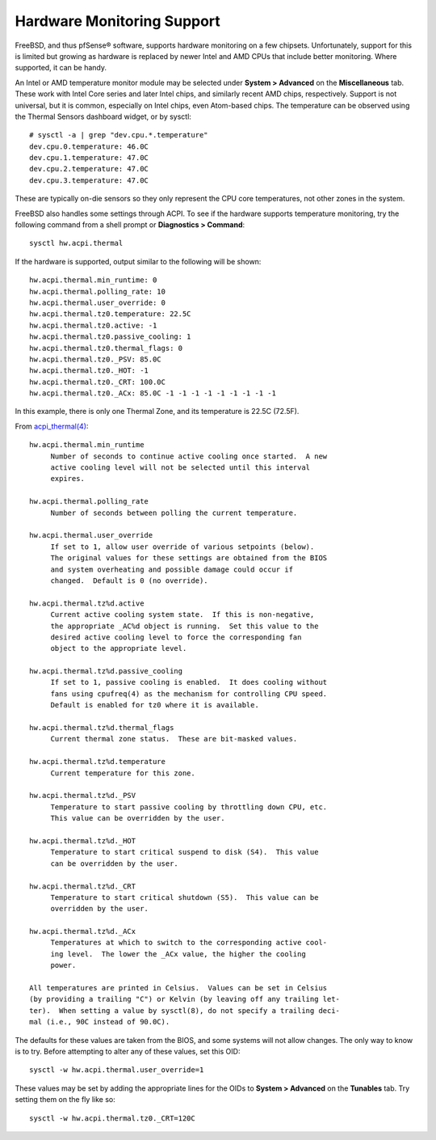 Hardware Monitoring Support
===========================

FreeBSD, and thus pfSense® software, supports hardware monitoring
on a few chipsets. Unfortunately, support for this is limited but
growing as hardware is replaced by newer Intel and AMD CPUs that
include better monitoring. Where supported, it can be handy.

An Intel or AMD temperature monitor module may be selected under
**System > Advanced** on the **Miscellaneous** tab. These work with
Intel Core series and later Intel chips, and similarly recent AMD chips,
respectively. Support is not universal, but it is common, especially on
Intel chips, even Atom-based chips. The temperature can be observed
using the Thermal Sensors dashboard widget, or by sysctl::

  # sysctl -a | grep "dev.cpu.*.temperature"
  dev.cpu.0.temperature: 46.0C
  dev.cpu.1.temperature: 47.0C
  dev.cpu.2.temperature: 47.0C
  dev.cpu.3.temperature: 47.0C

These are typically on-die sensors so they only represent the CPU core
temperatures, not other zones in the system.

FreeBSD also handles some settings through ACPI. To see if the hardware
supports temperature monitoring, try the following command from a shell
prompt or **Diagnostics > Command**::

  sysctl hw.acpi.thermal

If the hardware is supported, output similar to the following will be
shown::

  hw.acpi.thermal.min_runtime: 0
  hw.acpi.thermal.polling_rate: 10
  hw.acpi.thermal.user_override: 0
  hw.acpi.thermal.tz0.temperature: 22.5C
  hw.acpi.thermal.tz0.active: -1
  hw.acpi.thermal.tz0.passive_cooling: 1
  hw.acpi.thermal.tz0.thermal_flags: 0
  hw.acpi.thermal.tz0._PSV: 85.0C
  hw.acpi.thermal.tz0._HOT: -1
  hw.acpi.thermal.tz0._CRT: 100.0C
  hw.acpi.thermal.tz0._ACx: 85.0C -1 -1 -1 -1 -1 -1 -1 -1 -1

In this example, there is only one Thermal Zone, and its temperature is
22.5C (72.5F).

From
`acpi_thermal(4) <https://www.freebsd.org/cgi/man.cgi?query=acpi_thermal&apropos=0&sektion=0&manpath=FreeBSD+7.2-RELEASE&format=html>`__::

  hw.acpi.thermal.min_runtime
       Number of seconds to continue active cooling once started.  A new
       active cooling level will not be selected until this interval
       expires.
  
  hw.acpi.thermal.polling_rate
       Number of seconds between polling the current temperature.
  
  hw.acpi.thermal.user_override
       If set to 1, allow user override of various setpoints (below).
       The original values for these settings are obtained from the BIOS
       and system overheating and possible damage could occur if
       changed.  Default is 0 (no override).
  
  hw.acpi.thermal.tz%d.active
       Current active cooling system state.  If this is non-negative,
       the appropriate _AC%d object is running.  Set this value to the
       desired active cooling level to force the corresponding fan
       object to the appropriate level.
  
  hw.acpi.thermal.tz%d.passive_cooling
       If set to 1, passive cooling is enabled.  It does cooling without
       fans using cpufreq(4) as the mechanism for controlling CPU speed.
       Default is enabled for tz0 where it is available.
  
  hw.acpi.thermal.tz%d.thermal_flags
       Current thermal zone status.  These are bit-masked values.
  
  hw.acpi.thermal.tz%d.temperature
       Current temperature for this zone.
  
  hw.acpi.thermal.tz%d._PSV
       Temperature to start passive cooling by throttling down CPU, etc.
       This value can be overridden by the user.
  
  hw.acpi.thermal.tz%d._HOT
       Temperature to start critical suspend to disk (S4).  This value
       can be overridden by the user.
  
  hw.acpi.thermal.tz%d._CRT
       Temperature to start critical shutdown (S5).  This value can be
       overridden by the user.
  
  hw.acpi.thermal.tz%d._ACx
       Temperatures at which to switch to the corresponding active cool-
       ing level.  The lower the _ACx value, the higher the cooling
       power.
  
  All temperatures are printed in Celsius.  Values can be set in Celsius
  (by providing a trailing "C") or Kelvin (by leaving off any trailing let-
  ter).  When setting a value by sysctl(8), do not specify a trailing deci-
  mal (i.e., 90C instead of 90.0C).

The defaults for these values are taken from the BIOS, and some systems
will not allow changes. The only way to know is to try. Before
attempting to alter any of these values, set this OID::

  sysctl -w hw.acpi.thermal.user_override=1

These values may be set by adding the appropriate lines for the OIDs to
**System > Advanced** on the **Tunables** tab. Try setting them on the
fly like so::

  sysctl -w hw.acpi.thermal.tz0._CRT=120C

